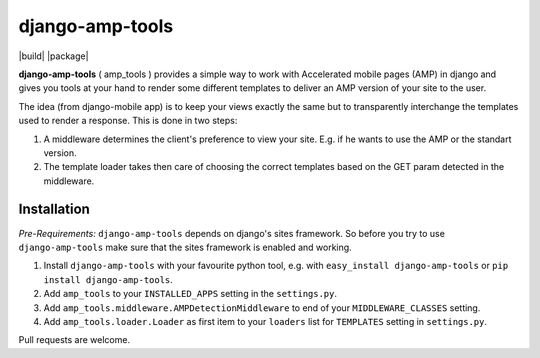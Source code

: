 ================
django-amp-tools
================

|build| |package|

.. _introduction:

**django-amp-tools** ( amp_tools ) provides a simple way to work with Accelerated mobile pages (AMP) 
in django and gives you tools at your hand to render some different templates 
to deliver an AMP version of your site to the user.

The idea (from django-mobile app) is to keep your views exactly the same but to transparently
interchange the templates used to render a response. This is done in two steps:

1. A middleware determines the client's preference to view your site. E.g. if
   he wants to use the AMP or the standart version.
2. The template loader takes then care of choosing the correct templates based
   on the GET param detected in the middleware.


Installation
============

.. _installation:

*Pre-Requirements:* ``django-amp-tools`` depends on django's sites framework. So
before you try to use ``django-amp-tools`` make sure that the sites framework
is enabled and working.

1. Install ``django-amp-tools`` with your favourite python tool, e.g. with
   ``easy_install django-amp-tools`` or ``pip install django-amp-tools``.
2. Add ``amp_tools`` to your ``INSTALLED_APPS`` setting in the
   ``settings.py``.
3. Add ``amp_tools.middleware.AMPDetectionMiddleware`` to end of your
   ``MIDDLEWARE_CLASSES`` setting.
4. Add ``amp_tools.loader.Loader`` as first item to your
   ``loaders`` list for ``TEMPLATES`` setting in ``settings.py``.
   
   
Pull requests are welcome.   
